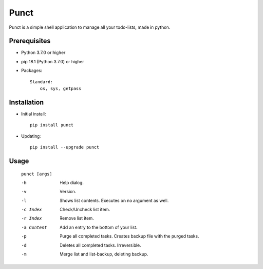 ---------
**Punct**
---------
.. image:: https://api.travis-ci.org/runarsf/punct.svg?branch=

Punct is a simple shell application to manage all your todo-lists, made in python.

Prerequisites
-------------

- Python 3.7.0 or higher
- pip 18.1 (Python 3.7.0) or higher
- Packages::

	Standard:
	    os, sys, getpass

Installation
------------

- Initial install::

    pip install punct

- Updating::

    pip install --upgrade punct

Usage
-----

 ``punct [args]``

 -h            Help dialog.
 -v            Version.
 -l            Shows list contents.
               Executes on no argument as well.
 -c Index      Check/Uncheck list item.
 -r Index      Remove list item.
 -a Content    Add an entry to the bottom of your list.
 -p            Purge all completed tasks. 
 			   Creates backup file with the purged tasks.
 -d            Deletes all completed tasks. Irreversible.
 -m            Merge list and list-backup, deleting backup.